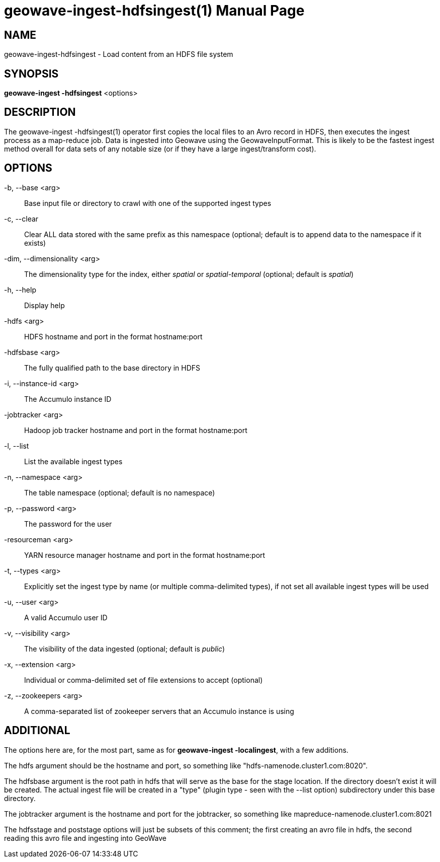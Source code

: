 geowave-ingest-hdfsingest(1)
=============================
:doctype: manpage

NAME
----
geowave-ingest-hdfsingest - Load content from an HDFS file system

SYNOPSIS
--------
*geowave-ingest -hdfsingest* <options>

DESCRIPTION
-----------
The geowave-ingest -hdfsingest(1) operator first copies the local files to an Avro record in HDFS, then executes the
ingest process as a map-reduce job. Data is ingested into Geowave using the GeowaveInputFormat. This is likely to be
the fastest ingest method overall for data sets of any notable size (or if they have a large ingest/transform cost).

OPTIONS
-------
-b, --base <arg>::
Base input file or directory to crawl with one of the supported ingest types

-c, --clear::
Clear ALL data stored with the same prefix as this namespace (optional; default is to append data to the namespace if it exists)

-dim, --dimensionality <arg>::
The dimensionality type for the index, either 'spatial' or 'spatial-temporal' (optional; default is 'spatial')

-h, --help::
Display help

-hdfs <arg>::
HDFS hostname and port in the format hostname:port

-hdfsbase <arg>::
The fully qualified path to the base directory in HDFS

-i, --instance-id <arg>::
The Accumulo instance ID

-jobtracker <arg>::
Hadoop job tracker hostname and port in the format hostname:port

-l, --list::
List the available ingest types

-n, --namespace <arg>::
The table namespace (optional; default is no namespace)

-p, --password <arg>::
The password for the user

-resourceman <arg>::
YARN resource manager hostname and port in the format hostname:port

-t, --types <arg>::
Explicitly set the ingest type by name (or multiple comma-delimited types), if not set all available ingest types will be used

-u, --user <arg>::
A valid Accumulo user ID

-v, --visibility <arg>::
The visibility of the data ingested (optional; default is 'public')

-x, --extension <arg>::
Individual or comma-delimited set of file extensions to accept (optional)

-z, --zookeepers <arg>::
A comma-separated list of zookeeper servers that an Accumulo instance is using

ADDITIONAL
----------
The options here are, for the most part, same as for *geowave-ingest -localingest*, with a few additions.

The hdfs argument should be the hostname and port, so something like "hdfs-namenode.cluster1.com:8020".

The hdfsbase argument is the root path in hdfs that will serve as the base for the stage location. If the directory
doesn't exist it will be created. The actual ingest file will be created in a "type" (plugin type - seen with the --list
option) subdirectory under this base directory.

The jobtracker argument is the hostname and port for the jobtracker, so something like mapreduce-namenode.cluster1.com:8021

The hdfsstage and poststage options will just be subsets of this comment; the first creating an avro file in hdfs,
the second reading this avro file and ingesting into GeoWave